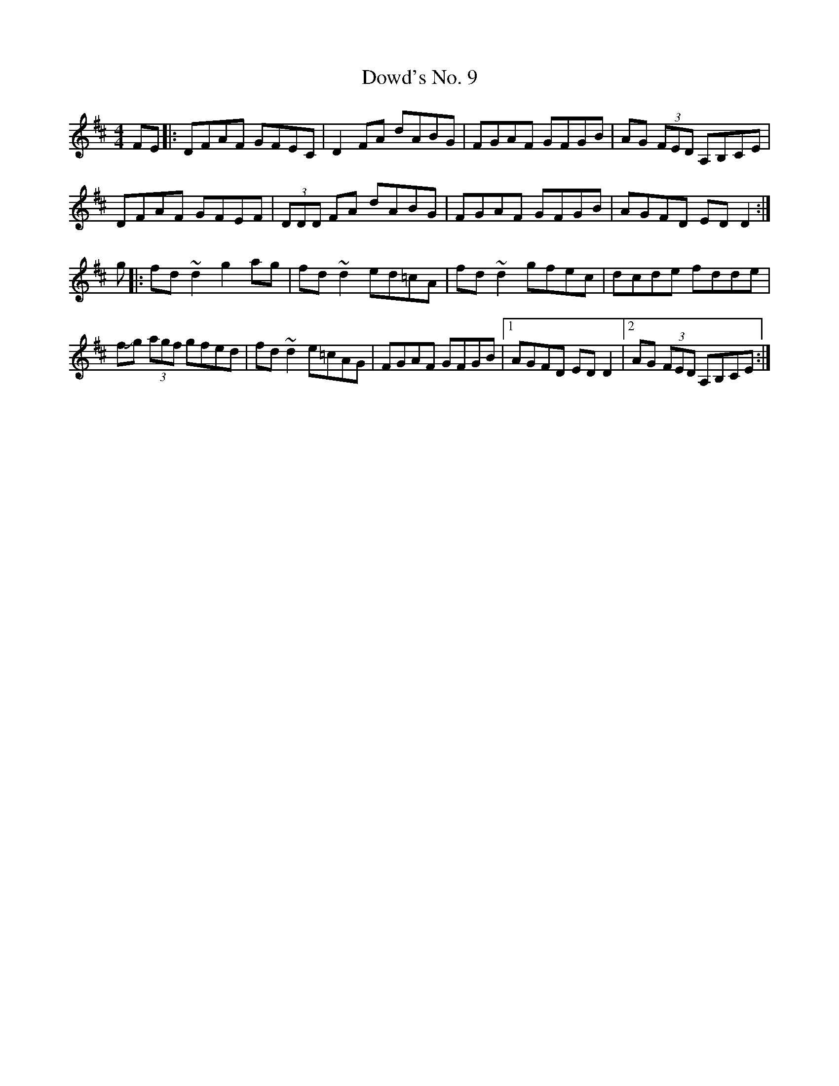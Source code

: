 X: 10625
T: Dowd's No. 9
R: reel
M: 4/4
K: Dmajor
FE|:DFAF GFEC|D2 FA dABG|FGAF GFGB|AG (3FED A,B,CE|
DFAF GFEF|(3DDD FA dABG|FGAF GFGB|AGFD ED D2:|
g|:fd ~d2 g2 ag|fd ~d2 ed=cA|fd ~d2 gfec|dcde fdde|
f!slide!g (3agf gfed|fd ~d2 e=cAG|FGAF GFGB|1 AGFD ED D2|2 AG (3FED A,B,CE:|

